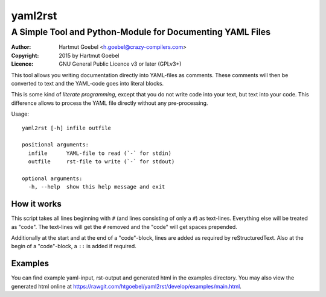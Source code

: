 ==========================
yaml2rst
==========================
--------------------------------------------------------------------------
A Simple Tool and Python-Module for Documenting YAML Files
--------------------------------------------------------------------------

:Author:    Hartmut Goebel <h.goebel@crazy-compilers.com>
:Copyright: 2015 by Hartmut Goebel
:Licence:   GNU General Public Licence v3 or later (GPLv3+)


This tool allows you writing documentation directly into YAML-files as
comments. These comments will then be converted to text and the YAML-code
goes into literal blocks.

This is some kind of `literate programming`, except that you do not
write code into your text, but text into your code. This difference
allows to process the YAML file directly without any pre-processing.


Usage::

  yaml2rst [-h] infile outfile

  positional arguments:
    infile      YAML-file to read (`-` for stdin)
    outfile     rst-file to write (`-` for stdout)

  optional arguments:
    -h, --help  show this help message and exit


How it works
----------------

This script takes all lines beginning with :literal:`#\ ` (and lines
consisting of only a ``#``) as text-lines. Everything else will be
treated as "code". The text-lines will get the :literal:`#\ ` removed
and the "code" will get spaces prepended.

Additionally at the start and at the end of a "code"-block, lines are
added as required by reStructuredText. Also at the begin of a
"code"-block, a ``::`` is added if required.


Examples
-------------

You can find example yaml-input, rst-output and generated html in the
examples directory. You may also view the generated html online at
https://rawgit.com/htgoebel/yaml2rst/develop/examples/main.html.

..
 Local Variables:
 mode: rst
 ispell-local-dictionary: "american"
 End:
